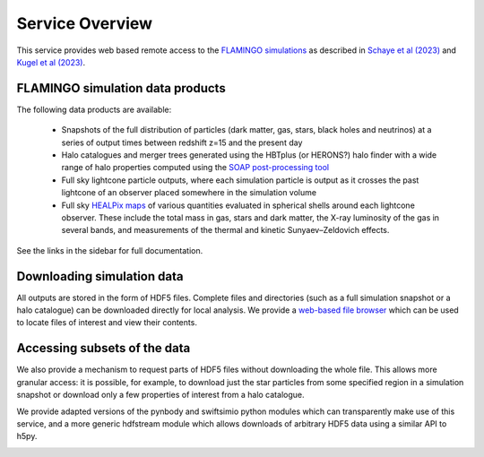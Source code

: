 Service Overview
================

This service provides web based remote access to the `FLAMINGO
simulations <https://flamingo.strw.leidenuniv.nl/>`__ as described in
`Schaye et al (2023) <https://ui.adsabs.harvard.edu/abs/2023MNRAS.tmp.2384S>`__
and `Kugel et al (2023) <https://ui.adsabs.harvard.edu/abs/2023arXiv230605492K>`__.

FLAMINGO simulation data products
---------------------------------

The following data products are available:

  * Snapshots of the full distribution of particles (dark matter, gas,
    stars, black holes and neutrinos) at a series of output times
    between redshift z=15 and the present day
  * Halo catalogues and merger trees generated using the HBTplus (or
    HERONS?)  halo finder with a wide range of halo properties
    computed using the `SOAP post-processing tool
    <https://joss.theoj.org/papers/10.21105/joss.08252>`__
  * Full sky lightcone particle outputs, where each simulation
    particle is output as it crosses the past lightcone of an observer
    placed somewhere in the simulation volume
  * Full sky `HEALPix maps <https://healpix.sourceforge.io/>`__ of
    various quantities evaluated in spherical shells around each
    lightcone observer. These include the total mass in gas, stars and
    dark matter, the X-ray luminosity of the gas in several bands, and
    measurements of the thermal and kinetic Sunyaev–Zeldovich effects.

See the links in the sidebar for full documentation.

Downloading simulation data
---------------------------

All outputs are stored in the form of HDF5 files. Complete files and
directories (such as a full simulation snapshot or a halo catalogue)
can be downloaded directly for local analysis. We provide a `web-based
file browser <viewer.html?path=FLAMINGO>`__ which can be used to
locate files of interest and view their contents.

.. image:: file_browser.png
   :class: screenshot
   :alt: screenshot of the file browser page

Accessing subsets of the data
-----------------------------

We also provide a mechanism to request parts of HDF5 files without
downloading the whole file. This allows more granular access: it is
possible, for example, to download just the star particles from some
specified region in a simulation snapshot or download only a few
properties of interest from a halo catalogue.

We provide adapted versions of the pynbody and swiftsimio python
modules which can transparently make use of this service, and a more
generic hdfstream module which allows downloads of arbitrary HDF5 data
using a similar API to h5py.

.. image:: download_dataset.gif
   :class: screenshot
   :alt: animation showing a dataset download in python

